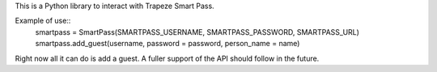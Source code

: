This is a Python library to interact with Trapeze Smart Pass. 

Example of use::
	smartpass = SmartPass(SMARTPASS_USERNAME, SMARTPASS_PASSWORD, SMARTPASS_URL)
        smartpass.add_guest(username, password = password, person_name = name)

Right now all it can do is add a guest. A fuller support of the API should follow in the future.
